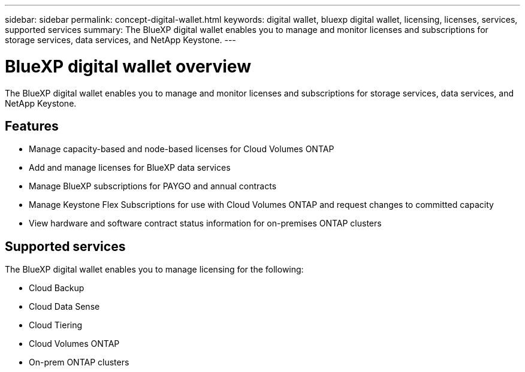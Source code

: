 ---
sidebar: sidebar
permalink: concept-digital-wallet.html
keywords: digital wallet, bluexp digital wallet, licensing, licenses, services, supported services
summary: The BlueXP digital wallet enables you to manage and monitor licenses and subscriptions for storage services, data services, and NetApp Keystone.
---

= BlueXP digital wallet overview
:hardbreaks:
:nofooter:
:icons: font
:linkattrs:
:imagesdir: https://docs.netapp.com/us-en/cloud-manager-cloud-volumes-ontap/media/

[.lead]
The BlueXP digital wallet enables you to manage and monitor licenses and subscriptions for storage services, data services, and NetApp Keystone.

== Features

* Manage capacity-based and node-based licenses for Cloud Volumes ONTAP
* Add and manage licenses for BlueXP data services
* Manage BlueXP subscriptions for PAYGO and annual contracts
* Manage Keystone Flex Subscriptions for use with Cloud Volumes ONTAP and request changes to committed capacity
* View hardware and software contract status information for on-premises ONTAP clusters

== Supported services

The BlueXP digital wallet enables you to manage licensing for the following:

* Cloud Backup
* Cloud Data Sense
* Cloud Tiering
* Cloud Volumes ONTAP
* On-prem ONTAP clusters